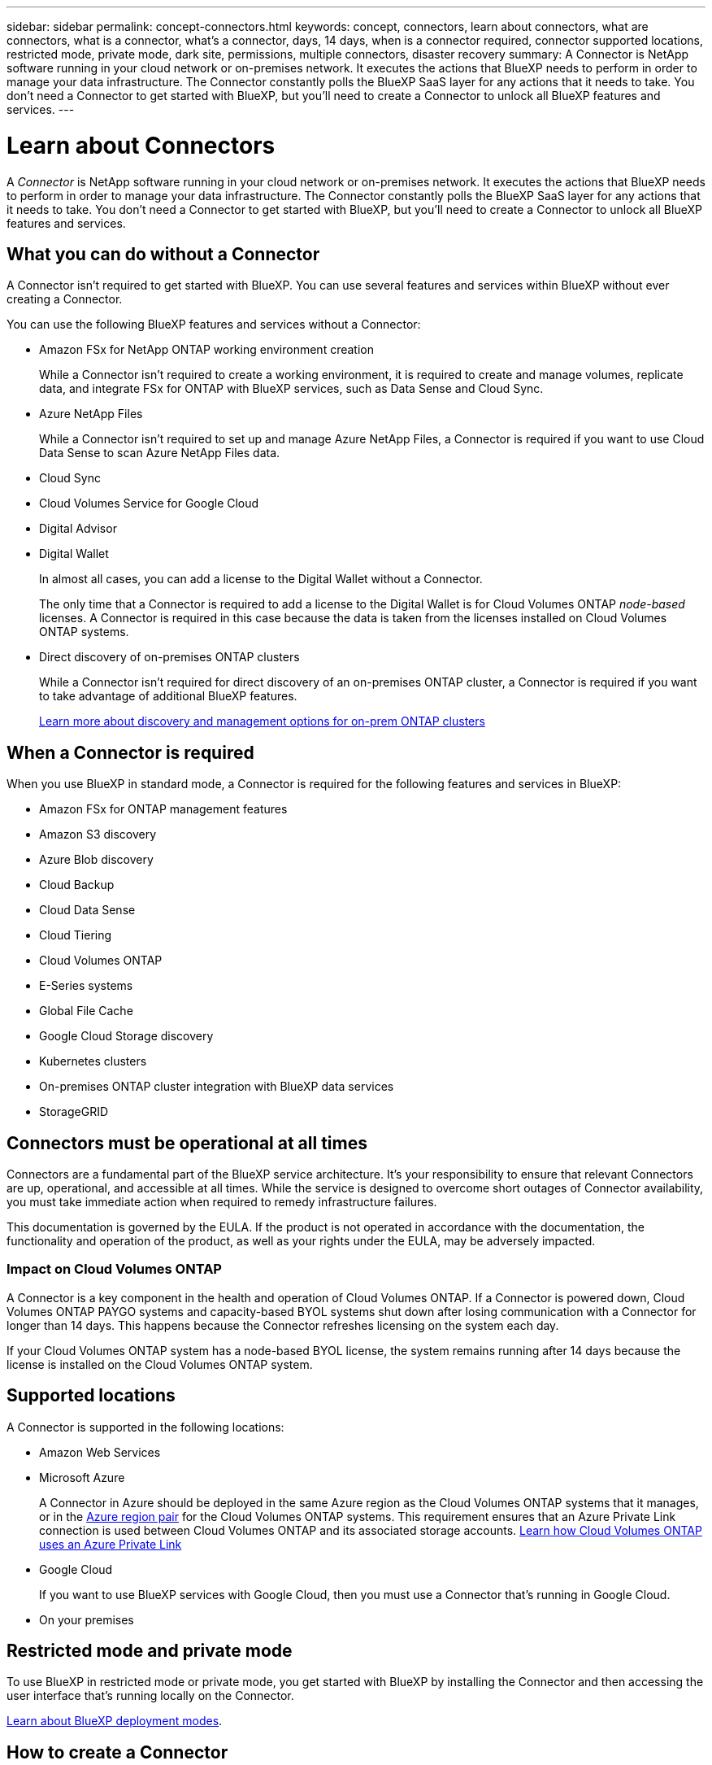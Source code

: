 ---
sidebar: sidebar
permalink: concept-connectors.html
keywords: concept, connectors, learn about connectors, what are connectors, what is a connector, what's a connector, days, 14 days, when is a connector required, connector supported locations, restricted mode, private mode, dark site, permissions, multiple connectors, disaster recovery
summary: A Connector is NetApp software running in your cloud network or on-premises network. It executes the actions that BlueXP needs to perform in order to manage your data infrastructure. The Connector constantly polls the BlueXP SaaS layer for any actions that it needs to take. You don't need a Connector to get started with BlueXP, but you'll need to create a Connector to unlock all BlueXP features and services.
---

= Learn about Connectors
:hardbreaks:
:nofooter:
:icons: font
:linkattrs:
:imagesdir: ./media/

[.lead]
A _Connector_ is NetApp software running in your cloud network or on-premises network. It executes the actions that BlueXP needs to perform in order to manage your data infrastructure. The Connector constantly polls the BlueXP SaaS layer for any actions that it needs to take. You don't need a Connector to get started with BlueXP, but you'll need to create a Connector to unlock all BlueXP features and services.

== What you can do without a Connector

A Connector isn't required to get started with BlueXP. You can use several features and services within BlueXP without ever creating a Connector.

You can use the following BlueXP features and services without a Connector:

* Amazon FSx for NetApp ONTAP working environment creation
+
While a Connector isn't required to create a working environment, it is required to create and manage volumes, replicate data, and integrate FSx for ONTAP with BlueXP services, such as Data Sense and Cloud Sync.

* Azure NetApp Files
+
While a Connector isn't required to set up and manage Azure NetApp Files, a Connector is required if you want to use Cloud Data Sense to scan Azure NetApp Files data.

* Cloud Sync

* Cloud Volumes Service for Google Cloud

* Digital Advisor

* Digital Wallet
+
In almost all cases, you can add a license to the Digital Wallet without a Connector.
+
The only time that a Connector is required to add a license to the Digital Wallet is for Cloud Volumes ONTAP _node-based_ licenses. A Connector is required in this case because the data is taken from the licenses installed on Cloud Volumes ONTAP systems.

* Direct discovery of on-premises ONTAP clusters
+
While a Connector isn't required for direct discovery of an on-premises ONTAP cluster, a Connector is required if you want to take advantage of additional BlueXP features. 
+
https://docs.netapp.com/us-en/cloud-manager-ontap-onprem/task-discovering-ontap.html[Learn more about discovery and management options for on-prem ONTAP clusters^]

== When a Connector is required

When you use BlueXP in standard mode, a Connector is required for the following features and services in BlueXP:

* Amazon FSx for ONTAP management features
* Amazon S3 discovery
* Azure Blob discovery
* Cloud Backup
* Cloud Data Sense
* Cloud Tiering
* Cloud Volumes ONTAP
* E-Series systems
* Global File Cache
* Google Cloud Storage discovery
* Kubernetes clusters
* On-premises ONTAP cluster integration with BlueXP data services
* StorageGRID

== Connectors must be operational at all times

Connectors are a fundamental part of the BlueXP service architecture. It's your responsibility to ensure that relevant Connectors are up, operational, and accessible at all times. While the service is designed to overcome short outages of Connector availability, you must take immediate action when required to remedy infrastructure failures.

This documentation is governed by the EULA. If the product is not operated in accordance with the documentation, the functionality and operation of the product, as well as your rights under the EULA, may be adversely impacted.

=== Impact on Cloud Volumes ONTAP

A Connector is a key component in the health and operation of Cloud Volumes ONTAP. If a Connector is powered down, Cloud Volumes ONTAP PAYGO systems and capacity-based BYOL systems shut down after losing communication with a Connector for longer than 14 days. This happens because the Connector refreshes licensing on the system each day.

If your Cloud Volumes ONTAP system has a node-based BYOL license, the system remains running after 14 days because the license is installed on the Cloud Volumes ONTAP system.

== Supported locations

A Connector is supported in the following locations:

* Amazon Web Services

* Microsoft Azure
+
A Connector in Azure should be deployed in the same Azure region as the Cloud Volumes ONTAP systems that it manages, or in the https://docs.microsoft.com/en-us/azure/availability-zones/cross-region-replication-azure#azure-cross-region-replication-pairings-for-all-geographies[Azure region pair^] for the Cloud Volumes ONTAP systems. This requirement ensures that an Azure Private Link connection is used between Cloud Volumes ONTAP and its associated storage accounts. https://docs.netapp.com/us-en/cloud-manager-cloud-volumes-ontap/task-enabling-private-link.html[Learn how Cloud Volumes ONTAP uses an Azure Private Link^]

* Google Cloud
+
If you want to use BlueXP services with Google Cloud, then you must use a Connector that's running in Google Cloud.

* On your premises

== Restricted mode and private mode

To use BlueXP in restricted mode or private mode, you get started with BlueXP by installing the Connector and then accessing the user interface that's running locally on the Connector.

link:concept-modes.html[Learn about BlueXP deployment modes].

== How to create a Connector

A BlueXP Account Admin can create a Connector directly from BlueXP, from your cloud provider's marketplace, or by manually installing the software on your own Linux host. How you get started depends on whether you're using BlueXP in standard mode, restricted mode, or private mode.

* link:concept-modes.html[Learn about BlueXP deployment modes]
* link:task-quick-start-standard-mode.html[Quick start for BlueXP in standard mode]
* link:task-quick-start-restricted-mode.html[Quick start for BlueXP in restricted mode]
* link:task-quick-start-private-mode.html[Quick start for BlueXP in private mode]

== Permissions

Specific permissions are needed to create the Connector directly from BlueXP and another set of permissions are needed for the Connector instance itself. If you create the Connector in AWS or Azure directly from BlueXP, then BlueXP creates the Connector with the permissions that it needs. There's nothing else that you need to do.

To learn how to set up permissions, refer to the following pages:

* Standard mode
** link:task-set-up-permissions-aws.html[Set up AWS permissions]
** link:task-set-up-permissions-azure.html[Set up Azure permissions]
** link:task-set-up-permissions-google.html[Set up Google Cloud permissions]
** link:task-set-up-permissions-on-prem.html[Set up cloud permissions for on-prem deployments]
* link:task-prepare-restricted-mode.html#prepare-cloud-permissions[Set up cloud permissions for restricted mode]
* link:task-prepare-private-mode.html#prepare-cloud-permissions[Set up cloud permissions for private mode]

To view the exact permissions that the Connector needs, refer to the following pages:

* link:reference-permissions-aws.html[Learn how the Connector uses AWS permissions]
* link:reference-permissions-azure.html[Learn how the Connector uses Azure permissions]
* link:reference-permissions-gcp.html[Learn how the Connector uses Google Cloud permissions]

== Connector upgrades

We typically update the Connector software each month to introduce new features and to provide stability improvements. While most of the services and features in the BlueXP platform are offered through SaaS-based software, a few features and functionalities are dependent on the version of the Connector. That includes Cloud Volumes ONTAP management, on-prem ONTAP cluster management, settings, and help.

The Connector automatically updates its software to the latest version, as long as it has outbound internet access to obtain the software update. If you're using BlueXP in private mode, then you'll need to manually upgrade the Connector.

link:task-managing-connectors.html[Learn how to manually upgrade the Connector software]

== Operating system and VM maintenance

Maintaining the operating system on the Connector host is your responsibility. For example, you should apply security updates to the operating system on the Connector host by following your company's standard procedures for operating system distribution.

Note that you don't need to stop any services on the Connector host when running an OS update.

If you need to stop and then start the Connector VM, you should do so from your cloud provider's console or by using the standard procedures for on-premises management.

<<Connectors must be operational at all times,Be aware that the Connector must be operational at all times>>.

== Multiple working environments

A Connector can manage multiple working environments in BlueXP. The maximum number of working environments that a single Connector should manage varies. It depends on the type of working environments, the number of volumes, the amount of capacity being managed, and the number of users.

If you have a large-scale deployment, work with your NetApp representative to size your environment. If you experience any issues along the way, reach out to us by using the in-product chat.

== Multiple Connectors

In some cases, you might only need one Connector, but you might find yourself needing two or more Connectors.

Here are a few examples:

* You have a multi-cloud environment (AWS and Azure) and you prefer to have one Connector in AWS and another in Azure. Each manages the Cloud Volumes ONTAP systems running in those environments.

* A service provider might use one BlueXP account to provide services for their customers, while using another account to provide disaster recovery for one of their business units. Each account would have separate Connectors.

=== When to switch

When you create your first Connector, BlueXP automatically uses that Connector for each additional working environment that you create. Once you create an additional Connector, you'll need to switch between them to see the working environments that are specific to each Connector.

link:task-managing-connectors.html[Learn how to switch between Connectors].

=== Disaster recovery

You can manage a working environment with multiple Connectors at the same time for disaster recovery purposes. If one Connector goes down, you can switch to the other Connector to immediately manage the working environment.

To set up this configuration:

. link:task-managing-connectors.html[Switch to another Connector].
. Discover the existing working environment.
+
* https://docs.netapp.com/us-en/cloud-manager-cloud-volumes-ontap/task-adding-systems.html[Add existing Cloud Volumes ONTAP systems to BlueXP^]
* https://docs.netapp.com/us-en/cloud-manager-ontap-onprem/task-discovering-ontap.html[Discover ONTAP clusters^]
. Set the https://docs.netapp.com/us-en/cloud-manager-cloud-volumes-ontap/concept-storage-management.html[Capacity Management Mode^]
+
Only the main Connector should be set to *Automatic Mode*. If you switch to another Connector for DR purposes, then you can change the Capacity Management Mode as needed.